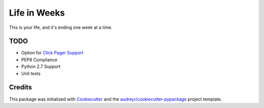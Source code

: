 =============
Life in Weeks
=============

.. image:: https://img.shields.io/pypi/v/life_in_weeks.svg
        :target: https://pypi.python.org/pypi/life_in_weeks

.. image:: https://img.shields.io/travis/ltiao/life_in_weeks.svg
        :target: https://travis-ci.org/ltiao/life_in_weeks

.. image:: https://readthedocs.org/projects/life_in_weeks/badge/?version=latest
        :target: https://readthedocs.org/projects/life_in_weeks/?badge=latest
        :alt: Documentation Status


This is your life, and it's ending one week at a time.


.. image:: https://raw.githubusercontent.com/ltiao/life-in-weeks/master/life-in-weeks.gif


    Every third thought shall be my grave. 

    -- Shakespeare (The Tempest)

TODO
----

* Option for `Click Pager Support`_
* PEP8 Compliance
* Python 2.7 Support
* Unit tests

Credits
---------

This package was initialized with Cookiecutter_ and the `audreyr/cookiecutter-pypackage`_ project template.

.. _Cookiecutter: https://github.com/audreyr/cookiecutter
.. _`audreyr/cookiecutter-pypackage`: https://github.com/audreyr/cookiecutter-pypackage
.. _Click Pager Support: http://click.pocoo.org/5/utils/#pager-support